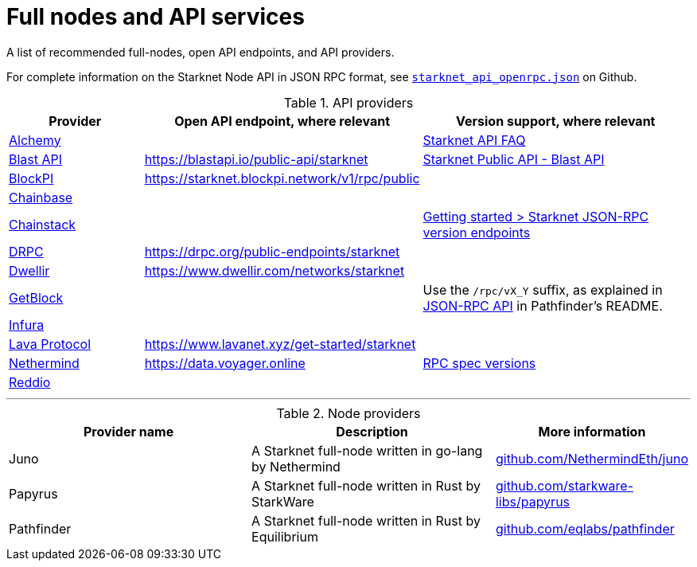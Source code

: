 = Full nodes and API services

A list of recommended full-nodes, open API endpoints, and API providers.

For complete information on the Starknet Node API in JSON RPC format, see link:https://github.com/starkware-libs/starknet-specs/blob/master/api/starknet_api_openrpc.json[`starknet_api_openrpc.json`] on Github.

.API providers
[cols="1,2,2",stripes=even]
|===
|Provider |Open API endpoint, where relevant |Version support, where relevant

|http://www.alchemy.com/starknet[Alchemy] |  |https://docs.alchemy.com/reference/starknet-api-faq#what-versions-of-starknet-api-are-supported[Starknet API FAQ]

|http://blastapi.io/public-api/starknet[Blast API] |https://blastapi.io/public-api/starknet[https://blastapi.io/public-api/starknet] a|
https://blastapi.io/public-api/starknet[Starknet Public API - Blast API]

|http://blockpi.io/starknet[BlockPI] |https://starknet.blockpi.network/v1/rpc/public[https://starknet.blockpi.network/v1/rpc/public] | 

|http://chainbase.com/chainNetwork/Starknet[Chainbase] |  |

|https://chainstack.com/build-better-with-starknet/[Chainstack] |  a| link:https://docs.chainstack.com/reference/getting-started-starknet#starknet-json-rpc-version-endpoints[Getting started >
Starknet JSON-RPC version endpoints]

|https://drpc.org/public-endpoints/starknet[DRPC] |https://drpc.org/public-endpoints/starknet[https://drpc.org/public-endpoints/starknet] | 

|https://www.dwellir.com/[Dwellir] |https://www.dwellir.com/networks/starknet[https://www.dwellir.com/networks/starknet] |

|https://getblock.io/nodes/strk/[GetBlock] |  |Use the `/rpc/vX_Y` suffix, as explained in https://github.com/eqlabs/pathfinder?tab=readme-ov-file#json-rpc-api[JSON-RPC API] in Pathfinder’s README.

|https://www.infura.io/networks/ethereum/starknet[Infura] |  |

|https://www.lavanet.xyz/[Lava Protocol] |https://www.lavanet.xyz/get-started/starknet[https://www.lavanet.xyz/get-started/starknet] |
|https://data.voyager.online/[Nethermind] |https://data.voyager.online/[https://data.voyager.online] a|
https://docs.data.voyager.online/spec[RPC spec versions]

|https://www.reddio.com/node[Reddio] |  | 
|===


'''




.Node providers
[cols="1,2,1",stripes=even]
[%header,cols="2,2,1"]
|===
| Provider name | Description | More information
|Juno|A Starknet full-node written in go-lang by Nethermind |link:https://github.com/NethermindEth/juno[github.com/NethermindEth/juno]
|Papyrus|A Starknet full-node written in Rust by StarkWare | link:https://github.com/starkware-libs/papyrus[github.com/starkware-libs/papyrus]
|Pathfinder|A Starknet full-node written in Rust by Equilibrium |link:https://github.com/eqlabs/pathfinder[github.com/eqlabs/pathfinder]
|===
